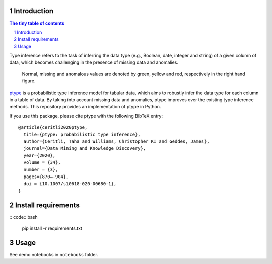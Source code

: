 ============
Introduction
============

.. sectnum::

.. contents:: The tiny table of contents

Type inference refers to the task of inferring the data type (e.g., Boolean, date, integer and string) of a given column of data, which becomes challenging in the presence of missing data and anomalies.

.. figure:: ../notes/motivation.png
    :width: 400

    Normal, missing and anomalous values are denoted by green, yellow and red, respectively in the right hand figure.

ptype_ is a probabilistic type inference model for tabular data, which aims to robustly infer the data type for each column in a table of data. By taking into account missing data and anomalies, ptype improves over the existing type inference methods. This repository provides an implementation of ptype in Python.

.. _ptype: https://link.springer.com/content/pdf/10.1007/s10618-020-00680-1.pdf

If you use this package, please cite ptype with the following BibTeX entry:

::

    @article{ceritli2020ptype,
      title={ptype: probabilistic type inference},
      author={Ceritli, Taha and Williams, Christopher KI and Geddes, James},
      journal={Data Mining and Knowledge Discovery},
      year={2020},
      volume = {34},
      number = {3},
      pages={870–-904},
      doi = {10.1007/s10618-020-00680-1},
    }

====================
Install requirements
====================
:: code:: bash

    pip install -r requirements.txt

=====
Usage
=====

See demo notebooks in ``notebooks`` folder.
